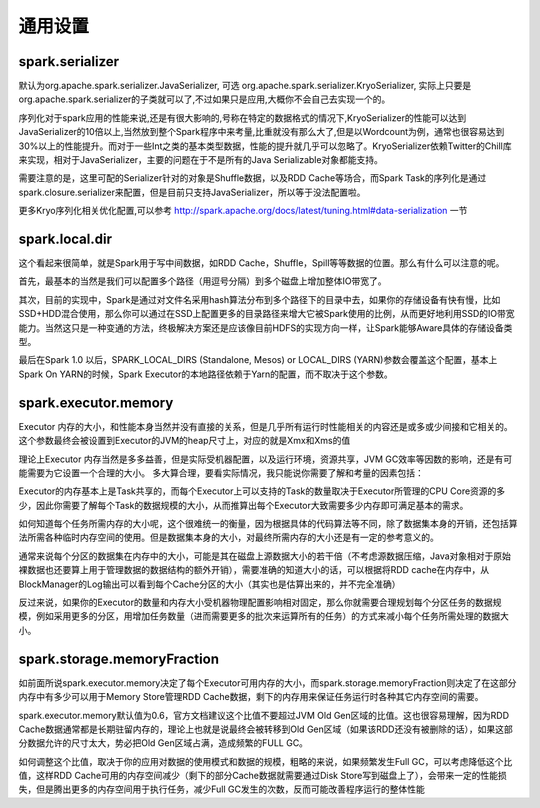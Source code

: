 通用设置
--------

spark.serializer
~~~~~~~~~~~~~~~~

默认为org.apache.spark.serializer.JavaSerializer, 可选 org.apache.spark.serializer.KryoSerializer, 实际上只要是org.apache.spark.serializer的子类就可以了,不过如果只是应用,大概你不会自己去实现一个的。

序列化对于spark应用的性能来说,还是有很大影响的,号称在特定的数据格式的情况下,KryoSerializer的性能可以达到JavaSerializer的10倍以上,当然放到整个Spark程序中来考量,比重就没有那么大了,但是以Wordcount为例，通常也很容易达到30%以上的性能提升。而对于一些Int之类的基本类型数据，性能的提升就几乎可以忽略了。KryoSerializer依赖Twitter的Chill库来实现，相对于JavaSerializer，主要的问题在于不是所有的Java Serializable对象都能支持。

需要注意的是，这里可配的Serializer针对的对象是Shuffle数据，以及RDD Cache等场合，而Spark Task的序列化是通过spark.closure.serializer来配置，但是目前只支持JavaSerializer，所以等于没法配置啦。

更多Kryo序列化相关优化配置,可以参考 http://spark.apache.org/docs/latest/tuning.html#data-serialization 一节


spark.local.dir
~~~~~~~~~~~~~~~

这个看起来很简单，就是Spark用于写中间数据，如RDD Cache，Shuffle，Spill等等数据的位置。那么有什么可以注意的呢。

首先，最基本的当然是我们可以配置多个路径（用逗号分隔）到多个磁盘上增加整体IO带宽了。

其次，目前的实现中，Spark是通过对文件名采用hash算法分布到多个路径下的目录中去，如果你的存储设备有快有慢，比如SSD+HDD混合使用，那么你可以通过在SSD上配置更多的目录路径来增大它被Spark使用的比例，从而更好地利用SSD的IO带宽能力。当然这只是一种变通的方法，终极解决方案还是应该像目前HDFS的实现方向一样，让Spark能够Aware具体的存储设备类型。

最后在Spark 1.0 以后，SPARK_LOCAL_DIRS (Standalone, Mesos) or LOCAL_DIRS (YARN)参数会覆盖这个配置，基本上Spark On YARN的时候，Spark Executor的本地路径依赖于Yarn的配置，而不取决于这个参数。


spark.executor.memory
~~~~~~~~~~~~~~~~~~~~~

Executor 内存的大小，和性能本身当然并没有直接的关系，但是几乎所有运行时性能相关的内容还是或多或少间接和它相关的。这个参数最终会被设置到Executor的JVM的heap尺寸上，对应的就是Xmx和Xms的值

理论上Executor 内存当然是多多益善，但是实际受机器配置，以及运行环境，资源共享，JVM GC效率等因数的影响，还是有可能需要为它设置一个合理的大小。 多大算合理，要看实际情况，我只能说你需要了解和考量的因素包括：

Executor的内存基本上是Task共享的，而每个Executor上可以支持的Task的数量取决于Executor所管理的CPU Core资源的多少，因此你需要了解每个Task的数据规模的大小，从而推算出每个Executor大致需要多少内存即可满足基本的需求。

如何知道每个任务所需内存的大小呢，这个很难统一的衡量，因为根据具体的代码算法等不同，除了数据集本身的开销，还包括算法所需各种临时内存空间的使用。但是数据集本身的大小，对最终所需内存的大小还是有一定的参考意义的。

通常来说每个分区的数据集在内存中的大小，可能是其在磁盘上源数据大小的若干倍（不考虑源数据压缩，Java对象相对于原始裸数据也还要算上用于管理数据的数据结构的额外开销），需要准确的知道大小的话，可以根据将RDD cache在内存中，从BlockManager的Log输出可以看到每个Cache分区的大小（其实也是估算出来的，并不完全准确）

反过来说，如果你的Executor的数量和内存大小受机器物理配置影响相对固定，那么你就需要合理规划每个分区任务的数据规模，例如采用更多的分区，用增加任务数量（进而需要更多的批次来运算所有的任务）的方式来减小每个任务所需处理的数据大小。


spark.storage.memoryFraction
~~~~~~~~~~~~~~~~~~~~~~~~~~~~

如前面所说spark.executor.memory决定了每个Executor可用内存的大小，而spark.storage.memoryFraction则决定了在这部分内存中有多少可以用于Memory Store管理RDD Cache数据，剩下的内存用来保证任务运行时各种其它内存空间的需要。

spark.executor.memory默认值为0.6，官方文档建议这个比值不要超过JVM Old Gen区域的比值。这也很容易理解，因为RDD Cache数据通常都是长期驻留内存的，理论上也就是说最终会被转移到Old Gen区域（如果该RDD还没有被删除的话），如果这部分数据允许的尺寸太大，势必把Old Gen区域占满，造成频繁的FULL GC。

如何调整这个比值，取决于你的应用对数据的使用模式和数据的规模，粗略的来说，如果频繁发生Full GC，可以考虑降低这个比值，这样RDD Cache可用的内存空间减少（剩下的部分Cache数据就需要通过Disk Store写到磁盘上了），会带来一定的性能损失，但是腾出更多的内存空间用于执行任务，减少Full GC发生的次数，反而可能改善程序运行的整体性能



